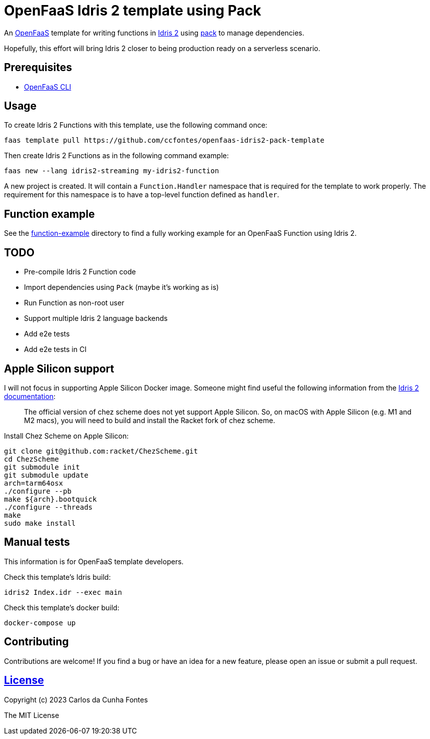 = OpenFaaS Idris 2 template using Pack =

An https://github.com/openfaas[OpenFaaS] template for writing functions in https://www.idris-lang.org[Idris 2] using https://github.com/stefan-hoeck/idris2-pack[pack] to manage dependencies.

Hopefully, this effort will bring Idris 2 closer to being production ready on a serverless scenario.

== Prerequisites ==
* https://docs.openfaas.com/cli/install/[OpenFaaS CLI]

== Usage ==

To create Idris 2 Functions with this template, use the following command once:
[source, bash]
----
faas template pull https://github.com/ccfontes/openfaas-idris2-pack-template
----

Then create Idris 2 Functions as in the following command example:
[source, bash]
----
faas new --lang idris2-streaming my-idris2-function
----
A new project is created. It will contain a `Function.Handler` namespace that is required for the template to work properly. The requirement for this namespace is to have a top-level function defined as `handler`.

== Function example ==
See the link:function-example[function-example] directory to find a fully working example for an OpenFaaS Function using Idris 2.

== TODO ==
- Pre-compile Idris 2 Function code
- Import dependencies using `Pack` (maybe it's working as is)
- Run Function as non-root user
- Support multiple Idris 2 language backends
- Add e2e tests
- Add e2e tests in CI

== Apple Silicon support ==
I will not focus in supporting Apple Silicon Docker image. Someone might find useful the following information from the https://github.com/idris-lang/Idris2/blob/main/INSTALL.md#installing-chez-scheme-on-apple-silicon[Idris 2 documentation]:

> The official version of chez scheme does not yet support Apple Silicon. So, on macOS with Apple Silicon (e.g. M1 and M2 macs), you will need to build and install the Racket fork of chez scheme.

Install Chez Scheme on Apple Silicon:
```
git clone git@github.com:racket/ChezScheme.git
cd ChezScheme
git submodule init
git submodule update
arch=tarm64osx
./configure --pb
make ${arch}.bootquick
./configure --threads
make
sudo make install
```

== Manual tests ==

This information is for OpenFaaS template developers.

Check this template's Idris build:
[source, bash]
----
idris2 Index.idr --exec main
----

Check this template's docker build:
[source, bash]
----
docker-compose up
----

== Contributing ==

Contributions are welcome! If you find a bug or have an idea for a new feature, please open an issue or submit a pull request.

== link:LICENSE[License] ==

Copyright (c) 2023 Carlos da Cunha Fontes

The MIT License
